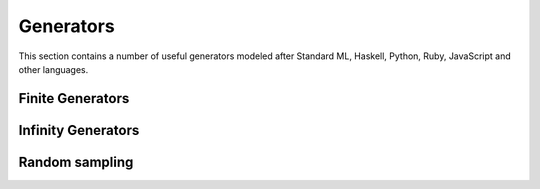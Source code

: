 Generators
==========

.. module:: fun

This section contains a number of useful generators modeled after Standard ML,
Haskell, Python, Ruby, JavaScript and other languages.

Finite Generators
-----------------

.. function:: range([start,] stop[, step])

   :param start: an endpoint of the interval (see below)
   :type  start: number
   :param stop: an endpoint of the interval (see below)
   :type  stop: number
   :param step: a step
   :type  step: number

   :returns: an iterator

   The iterator to create arithmetic progressions. Iteration values are generated
   within closed interval ``[start, stop]`` (i.e. *stop* is included).
   If the *start* argument is omitted, it defaults to ``1`` (*stop* > 0) or
   to ``-1`` (*stop* < 0). If the *step* argument is omitted, it defaults to
   ``1`` (*start* <= *stop*) or to ``-1`` (*start* > *stop*).  If *step* is
   positive, the last element is the largest ``start + i * step`` less than or
   equal to *stop*; if *step* is negative, the last element is the smallest
   ``start + i * step`` greater than or equal to *stop*.
   *step* must not be zero (or else an error is raised).
   ``range(0)`` returns empty iterator.

   Examples:

   .. code-block:: lua

    > for _it, v in range(5) do print(v) end
    1
    2
    3
    4
    5
    > for _it, v in range(-5) do print(v) end
    -1
    -2
    -3
    -4
    -5
    > for _it, v in range(1, 6) do print(v) end
    1
    2
    3
    4
    5
    6
    > for _it, v in range(0, 20, 5) do print(v) end
    0
    5
    10
    15
    20
    > for _it, v in range(0, 10, 3) do print(v) end
    0
    3
    6
    9
    > for _it, v in range(0, 1.5, 0.2) do print(v) end
    0
    0.2
    0.4
    0.6
    0.8
    1
    1.2
    1.4
    > for _it, v in range(0) do print(v) end
    > for _it, v in range(1) do print(v) end
    1
    > for _it, v in range(1, 0) do print(v) end
    1
    0
    > for _it, v in range(0, 10, 0) do print(v) end
    error: step must not be zero

Infinity Generators
-------------------

.. function:: duplicate(...)

   :param ...: objects to duplicate
   :type  ...: non nil
   :returns: an iterator

   The iterator returns values over and over again indefinitely. All values
   that passed to the iterator are returned as-is during the iteration.

   Examples:

   .. code-block:: lua

    > each(print, take(3, duplicate('a', 'b', 'c')))
    a       b       c
    a       b       c
    > each(print, take(3, duplicate('x')))
    x
    x
    x
    > for _it, a, b, c, d, e in take(3, duplicate(1, 2, 'a', 3, 'b')) do
        print(a, b, c, d, e)
    >> end
    1       2       a       3       b
    1       2       a       3       b
    1       2       a       3       b

.. function:: xrepeat(...)

   An alias for :func:`duplicate`.

.. function:: replicate(...)

   An alias for :func:`duplicate`.

.. function:: tabulate(fun)

   :param fun: an unary generating function
   :type fun: function(n: uint) -> ... 
   :returns: an iterator

   The iterator that returns ``fun(0)``, ``fun(1)``, ``fun(2)``, ``...`` values
   indefinitely.

   Examples:

   .. code-block:: lua

    > each(print, take(5, tabulate(function(x)  return 'a', 'b', 2*x end)))
    a       b       0
    a       b       2
    a       b       4
    a       b       6
    a       b       8
    > each(print, take(5, tabulate(function(x) return x^2 end)))
    0
    1
    4
    9
    16

.. function:: zeros()

   :returns: an iterator

   The iterator returns ``0`` indefinitely.

   Examples:

   .. code-block:: lua

    > each(print, take(5, zeros()))
    0
    0
    0
    0
    0

.. function:: ones()

   :returns: an iterator

   The iterator that returns ``1`` indefinitely.

   Example::

    > each(print, take(5, ones()))
    1
    1
    1
    1
    1

Random sampling
---------------

.. function:: rands([n[, m]])

   :param n: an endpoint of the interval (see below)
   :type  n: uint
   :param m: an endpoint of the interval (see below)
   :type  m: uint
   :returns: an iterator

   The iterator returns random values using :func:`math.random`.
   If the **n** and **m** are set then the iterator returns pseudo-random
   integers in the ``[n, m)`` interval (i.e. **m** is not included).
   If the **m** is not set then the iterator generates pseudo-random integers
   in the ``[0, n)`` interval. When called without arguments returns
   pseudo-random real numbers with uniform distribution in the
   interval ``[0, 1)``.

   .. warning:: This iterator is not pure-functional and may not work as
                expected with some library functions.

   Examples:

   .. code-block:: lua

    > each(print, take(10, rands(10, 20)))
    19
    17
    11
    19
    12
    13
    14
    16
    10
    11

    > each(print, take(5, rands(10)))
    7
    6
    5
    9
    0

    > each(print, take(5, rands()))
    0.79420629243124
    0.69885246563716
    0.5901037417281
    0.7532286166836
    0.080971251199854

